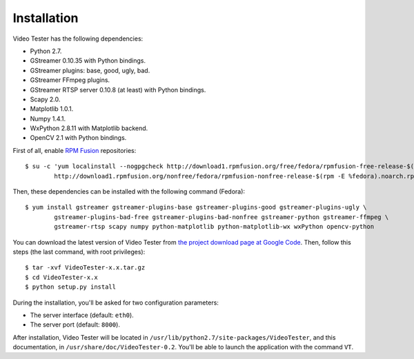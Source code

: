 Installation
============

Video Tester has the following dependencies:

* Python 2.7.
* GStreamer 0.10.35 with Python bindings.
* GStreamer plugins: base, good, ugly, bad.
* GStreamer FFmpeg plugins.
* GStreamer RTSP server 0.10.8 (at least) with Python bindings. 
* Scapy 2.0.
* Matplotlib 1.0.1.
* Numpy 1.4.1.
* WxPython 2.8.11 with Matplotlib backend.
* OpenCV 2.1 with Python bindings. 

First of all, enable `RPM Fusion <http://rpmfusion.org/>`_ repositories::

	$ su -c 'yum localinstall --nogpgcheck http://download1.rpmfusion.org/free/fedora/rpmfusion-free-release-$(rpm -E %fedora).noarch.rpm \
		http://download1.rpmfusion.org/nonfree/fedora/rpmfusion-nonfree-release-$(rpm -E %fedora).noarch.rpm'

Then, these dependencies can be installed with the following command (Fedora)::

	$ yum install gstreamer gstreamer-plugins-base gstreamer-plugins-good gstreamer-plugins-ugly \
		gstreamer-plugins-bad-free gstreamer-plugins-bad-nonfree gstreamer-python gstreamer-ffmpeg \
		gstreamer-rtsp scapy numpy python-matplotlib python-matplotlib-wx wxPython opencv-python

You can download the latest version of Video Tester from `the project download page at Google Code <https://code.google.com/p/video-tester/>`_. Then, follow this steps (the last command, with root privileges)::

	$ tar -xvf VideoTester-x.x.tar.gz
	$ cd VideoTester-x.x
	$ python setup.py install

During the installation, you'll be asked for two configuration parameters:

* The server interface (default: ``eth0``).
* The server port (default: ``8000``).

After installation, Video Tester will be located in ``/usr/lib/python2.7/site-packages/VideoTester``, and this documentation, in ``/usr/share/doc/VideoTester-0.2``. You'll be able to launch the application with the command ``VT``.